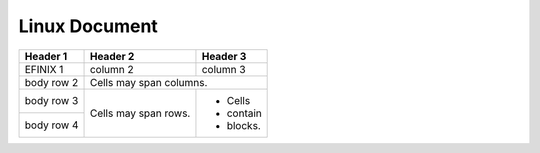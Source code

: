 .. _linux-document:

Linux Document
==============

+------------+------------+-----------+
| Header 1   | Header 2   | Header 3  |
+============+============+===========+
| EFINIX   1 | column 2   | column 3  |
+------------+------------+-----------+
| body row 2 | Cells may span columns.|
+------------+------------+-----------+
| body row 3 | Cells may  | - Cells   |
+------------+ span rows. | - contain |
| body row 4 |            | - blocks. |
+------------+------------+-----------+